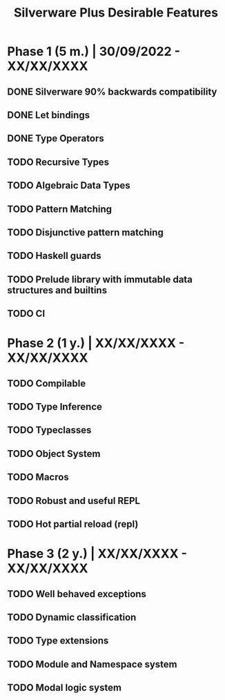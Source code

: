 #+TITLE: Silverware Plus Desirable Features

* Phase 1 (5 m.) | 30/09/2022 - XX/XX/XXXX 
** DONE Silverware 90% backwards compatibility
** DONE Let bindings
** DONE Type Operators
** TODO Recursive Types
** TODO Algebraic Data Types
** TODO Pattern Matching
** TODO Disjunctive pattern matching
** TODO Haskell guards
** TODO Prelude library with immutable data structures and builtins
** TODO CI

* Phase 2 (1 y.) | XX/XX/XXXX - XX/XX/XXXX
** TODO Compilable 
** TODO Type Inference
** TODO Typeclasses
** TODO Object System
** TODO Macros
** TODO Robust and useful REPL
** TODO Hot partial reload (repl)

* Phase 3 (2 y.) | XX/XX/XXXX - XX/XX/XXXX
** TODO Well behaved exceptions
** TODO Dynamic classification
** TODO Type extensions
** TODO Module and Namespace system
** TODO Modal logic system